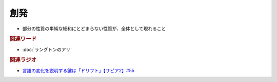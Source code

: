創発
==========================================================
.. glossary::
  創発 : そ

* 部分の性質の単純な総和にとどまらない性質が、全体として現れること

.. rubric:: 関連ワード
* :doc:`ラングトンのアリ` 

.. rubric:: 関連ラジオ
* `言語の変化を説明する鍵は「ドリフト」【サピア2】#55`_

.. _言語の変化を説明する鍵は「ドリフト」【サピア2】#55: https://www.youtube.com/watch?v=h6zyDXsuVh8
